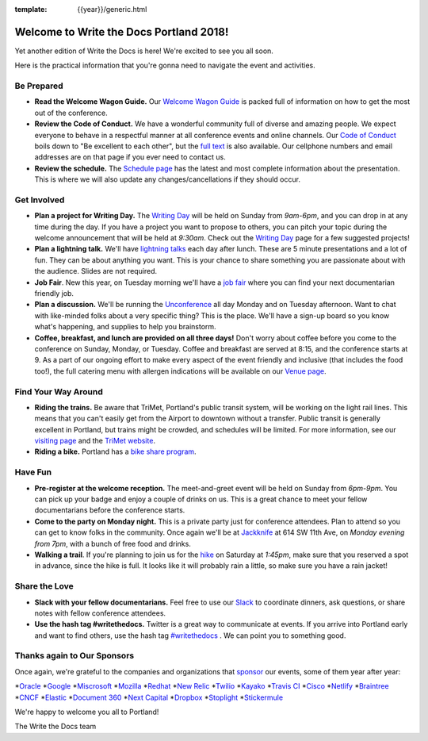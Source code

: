 :template: {{year}}/generic.html

.. post:: May 5, 2018
   :tags: practical info, portland-2018

Welcome to Write the Docs Portland 2018!
========================================

Yet another edition of Write the Docs is here! We're excited to see you all soon.

Here is the practical information that you're gonna need to navigate the event and activities.

Be Prepared
-----------

* **Read the Welcome Wagon Guide.** Our `Welcome Wagon Guide <http://www.writethedocs.org/conf/portland/2018/welcome-wagon/>`_ is packed full of information on how to get the most out of the conference.
* **Review the Code of Conduct.** We have a wonderful community full of diverse and amazing people. We expect everyone to behave in a respectful manner at all conference events and online channels. Our `Code of Conduct <http://www.writethedocs.org/code-of-conduct/>`_ boils down to "Be excellent to each other", but the `full text <http://www.writethedocs.org/code-of-conduct>`_ is also available. Our cellphone numbers and email addresses are on that page if you ever need to contact us.
* **Review the schedule.** The `Schedule page <http://www.writethedocs.org/conf/portland/2018/schedule/>`_ has the latest and most complete information about the presentation. This is where we will also update any changes/cancellations if they should occur.

Get Involved
------------

* **Plan a project for Writing Day.** The `Writing Day <http://www.writethedocs.org/conf/portland/2018/writing-day/>`_ will be held on Sunday from *9am-6pm*, and you can drop in at any time during the day. If you have a project you want to propose to others, you can pitch your topic during the welcome announcement that will be held at *9:30am*. Check out the `Writing Day <http://www.writethedocs.org/conf/portland/2018/writing-day/>`_ page for a few suggested projects!
* **Plan a lightning talk.** We'll have `lightning talks <http://www.writethedocs.org/conf/portland/2018/lightning-talks/>`_ each day after lunch. These are 5 minute presentations and a lot of fun. They can be about anything you want. This is your chance to share something you are passionate about with the audience. Slides are not required.
* **Job Fair**. New this year, on Tuesday morning we'll have a `job fair <http://www.writethedocs.org/conf/portland/2018/job-fair>`_ where you can find your next documentarian friendly job.
* **Plan a discussion.** We'll be running the `Unconference <http://www.writethedocs.org/conf/portland/2018/unconference/>`_ all day Monday and on Tuesday afternoon. Want to chat with like-minded folks about a very specific thing? This is the place. We'll have a sign-up board so you know what's happening, and supplies to help you brainstorm.
* **Coffee, breakfast, and lunch are provided on all three days!** Don't worry about coffee before you come to the conference on Sunday, Monday, or Tuesday. Coffee and breakfast are served at 8:15, and the conference starts at 9. As a part of our ongoing effort to make every aspect of the event friendly and inclusive (that includes the food too!), the full catering menu with allergen indications will be available on our `Venue page <http://www.writethedocs.org/conf/portland/2018/venue/#dietary-requirements>`_.

Find Your Way Around
--------------------

* **Riding the trains.** Be aware that TriMet, Portland's public transit system, will be working on the light rail lines. This means that you can't easily get from the Airport to downtown without a transfer. Public transit is generally excellent in Portland, but trains might be crowded, and schedules will be limited. For more information, see our `visiting page <http://www.writethedocs.org/conf/portland/2018/visiting/#the-max>`_ and the `TriMet website <https://trimet.org/alerts/morrisonyamhill/>`_.
* **Riding a bike.** Portland has a `bike share program <https://www.biketownpdx.com/>`_.

Have Fun
--------

* **Pre-register at the welcome reception.** The meet-and-greet event will be held on Sunday from *6pm-9pm*. You can pick up your badge and enjoy a couple of drinks on us. This is a great chance to meet your fellow documentarians before the conference starts.
* **Come to the party on Monday night.** This is a private party just for conference attendees. Plan to attend so you can get to know folks in the community. Once again we'll be at `Jackknife <https://goo.gl/maps/hvYkv6RU4qD2>`_ at 614 SW 11th Ave, on *Monday evening from 7pm*, with a bunch of free food and drinks.
* **Walking a trail**. If you're planning to join us for the `hike <http://www.writethedocs.org/conf/portland/2018/hike/>`_ on Saturday at *1:45pm*, make sure that you reserved a spot in advance, since the hike is full. It looks like it will probably rain a little, so make sure you have a rain jacket!

Share the Love
--------------

* **Slack with your fellow documentarians.** Feel free to use our `Slack <https://slack.writethedocs.org/>`_ to coordinate dinners, ask questions, or share notes with fellow conference attendees.
* **Use the hash tag #writethedocs.** Twitter is a great way to communicate at events. If you arrive into Portland early and want to find others, use the hash tag `#writethedocs <https://twitter.com/search?q=%23writethedocs&src=tyah>`_ . We can point you to something good.

Thanks again to Our Sponsors
----------------------------

Once again, we're grateful to the companies and organizations that `sponsor <http://www.writethedocs.org/conf/portland/2018/sponsor/>`_ our events, some of them year after year:

*`Oracle <https://cloud.oracle.com/iaas>`_
*`Google <https://www.google.com/>`_
*`Miscrosoft <https://developer.microsoft.com/en-us/advocates/index.html>`_
*`Mozilla <https://developer.mozilla.org/en-US/>`_
*`Redhat <https://www.redhat.com/en>`_
*`New Relic <https://newrelic.com/>`_
*`Twilio <https://www.twilio.com/>`_
*`Kayako <https://www.kayako.com/>`_
*`Travis CI <https://www.travis-ci.com/>`_
*`Cisco <https://www.cisco.com/>`_
*`Netlify <https://www.netlify.com>`_
*`Braintree <https://www.braintreepayments.com/>`_
*`CNCF <https://www.cncf.io/>`_
*`Elastic <https://www.elastic.co/>`_
*`Document 360 <https://document360.io/>`_
*`Next Capital <https://nextcapital.com/>`_
*`Dropbox <https://www.dropbox.com>`_
*`Stoplight <http://stoplight.io/>`_
*`Stickermule <https://www.stickermule.com/supports/opensource>`_

We're happy to welcome you all to Portland!

| The Write the Docs team
